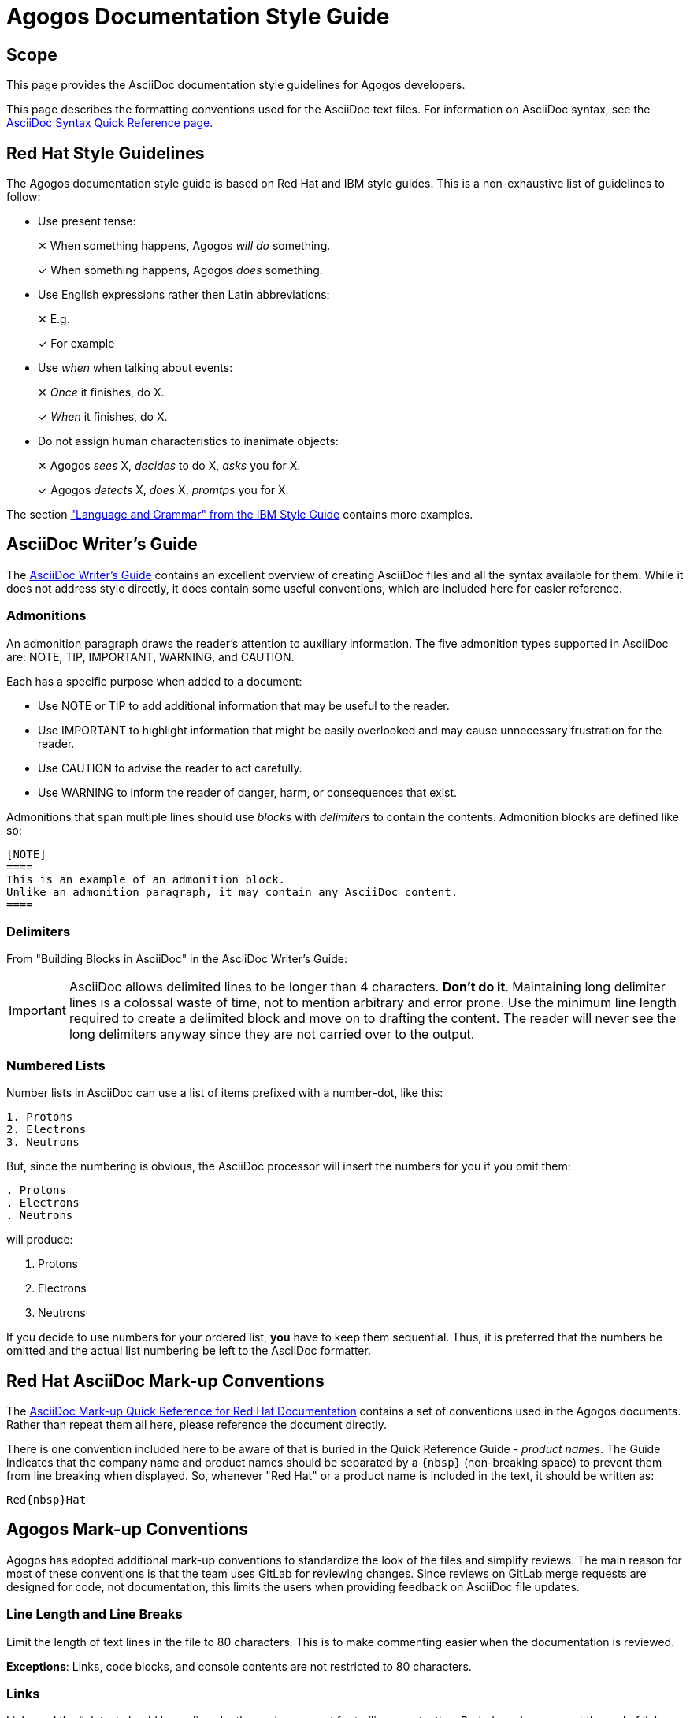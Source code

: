 = Agogos Documentation Style Guide

== Scope
This page provides the AsciiDoc documentation style guidelines for Agogos
developers.

This page describes the formatting conventions used for the AsciiDoc
text files. For information on AsciiDoc syntax, see the
link:https://asciidoctor.org/docs/asciidoc-syntax-quick-reference/[AsciiDoc Syntax Quick Reference page].

== Red{nbsp}Hat Style Guidelines
The Agogos documentation style guide is based on Red{nbsp}Hat and IBM style
guides. This is a non-exhaustive list of guidelines to follow:

* Use present tense:
+
✕ When something happens, Agogos _will do_ something.
+
✓ When something happens, Agogos _does_ something.

* Use English expressions rather then Latin abbreviations:
+
✕ E.g.
+
✓ For example

* Use _when_ when talking about events:
+
✕ _Once_ it finishes, do X.
+
✓ _When_ it finishes, do X.

* Do not assign human characteristics to inanimate objects:
+
✕ Agogos  _sees_ X, _decides_ to do X, _asks_ you for X.
+
✓ Agogos _detects_ X, _does_ X, _promtps_ you for X.

The section
link:https://www.ibm.com/docs/en/ibm-style?topic=language-grammar["Language and Grammar" from the IBM Style Guide]
contains more examples.

== AsciiDoc Writer's Guide
The
link:https://asciidoctor.org/docs/asciidoc-writers-guide/[AsciiDoc Writer's Guide]
contains an excellent overview of creating AsciiDoc files and all the syntax
available for them. While it does not address style directly, it does contain
some useful conventions, which are included here for easier reference.

=== Admonitions
An admonition paragraph draws the reader's attention to auxiliary information.
The five admonition types supported in AsciiDoc are:
NOTE, TIP, IMPORTANT, WARNING, and CAUTION.

Each has a specific purpose when added to a document:

* Use NOTE or TIP to add additional information that may be useful to
  the reader.
* Use IMPORTANT to highlight information that might be easily overlooked and
  may cause unnecessary frustration for the reader.
* Use CAUTION to advise the reader to act carefully.
* Use WARNING to inform the reader of danger, harm, or consequences that exist.

Admonitions that span multiple lines should use _blocks_ with _delimiters_
to contain the contents. Admonition blocks are defined like so:

----
[NOTE]
====
This is an example of an admonition block.
Unlike an admonition paragraph, it may contain any AsciiDoc content.
====
----

=== Delimiters
From "Building Blocks in AsciiDoc" in the AsciiDoc Writer's Guide:

[IMPORTANT]
====
AsciiDoc allows delimited lines to be longer than 4 characters. *Don’t do it*.
Maintaining long delimiter lines is a colossal waste of time, not to mention
arbitrary and error prone. Use the minimum line length required to create a
delimited block and move on to drafting the content. The reader will never see
the long delimiters anyway since they are not carried over to the output.
====

=== Numbered Lists
Number lists in AsciiDoc can use a list of items prefixed with a number-dot,
like this:

----
1. Protons
2. Electrons
3. Neutrons
----

But, since the numbering is obvious, the AsciiDoc processor will insert the
numbers for you if you omit them:

----
. Protons
. Electrons
. Neutrons
----

will produce:

. Protons
. Electrons
. Neutrons

If you decide to use numbers for your ordered list, *you* have to keep them
sequential. Thus, it is preferred that the numbers be omitted and the
actual list numbering be left to the AsciiDoc formatter.

== Red{nbsp}Hat AsciiDoc Mark-up Conventions
The
https://redhat-documentation.github.io/asciidoc-markup-conventions/[AsciiDoc Mark-up Quick Reference for Red{nbsp}Hat Documentation]
contains a set of conventions used in the Agogos documents. Rather than repeat
them all here, please reference the document directly.

There is one convention included here to be aware of that is buried in the
Quick Reference Guide - _product names_. The Guide indicates that the company
name and product names should be separated by a `+{nbsp}+` (non-breaking space)
to prevent them from line breaking when displayed. So, whenever "Red{nbsp}Hat"
or a product name is included in the text, it should be written as:

   Red{nbsp}Hat

== Agogos Mark-up Conventions
Agogos has adopted additional mark-up conventions to standardize the look of the
files and simplify reviews. The main reason for most of these conventions is
that the team uses GitLab for reviewing changes. Since reviews on GitLab
merge requests are designed for code, not documentation, this limits the users
when providing feedback on AsciiDoc file updates.

=== Line Length and Line Breaks
Limit the length of text lines in the file to 80 characters.
This is to make commenting easier when the documentation is reviewed.

*Exceptions*: Links, code blocks, and console contents are not restricted
to 80 characters.

=== Links
Links and the link text should be on lines by themselves except for
trailing punctuation. Periods and commas at the end of links should be on
the same line as the link. This is because AsciiDoc treats periods or
commas that are the first character of a line as formatting instructions.

Link URLs tend to be long, so even by themselves links will exceed the 80
character limit. They also tend to need updating more frequently, so finding
and reviewing changes is easier if they are on a line by themselves.

Use `xref` to link to other documents:

✕ `++link:../my-other-page{outfilesuffix}[My Other Page]++` +
✓  `++xref:documentation/my-other-page.adoc[My Other Page]++`

=== Code Samples
Code samples should include a source highlighting tag. This tag will enable
source code syntax highlighting. Here is the text of an example of some
source code with a tag:

----
 [source,yaml]
 ----
 release:
   pipelines:
     - name: "my-timed-release-trigger-pipeline"
       triggers:
         - type: "timed"
           cron: "H H(22-23) * * 1"
 ----
----

This text will render as:

[source,yaml]
----
release:
  pipelines:
    - name: "my-timed-release-trigger-pipeline"
      triggers:
        - type: "timed"
          cron: "H H(22-23) * * 1"
----

The Agogos documentation uses the highlight.js source highlighter. A list of
the supported syntax codes for highlight.js is available on the
link:https://highlightjs.org/[highlight.js web site].

=== Admonition Blocks
Any admonition that contains more than a single line of text should use a
delimited block. This is to to make the admonitions easier to recognize
and edit in the text. The blocks also allow any AsciiDoc content, so the
admonition can contain additional formatting to support the content.
Here is an example of the text for an admonition in a delimited block:

----
[NOTE]
====
This is an example of an admonition block.
Unlike an admonition paragraph, it may contain any AsciiDoc content.
====
----

This text produces the following admonition:

[NOTE]
====
This is an example of an admonition block.
Unlike an admonition paragraph, it may contain any AsciiDoc content.
====

=== Tables
The AsciiDoc approach to tables are explained in a section of the
link:https://asciidoctor.org/docs/asciidoc-writers-guide/#a-new-perspective-on-tables[AsciiDoc Writers Guide].
AsciiDoc is pretty flexible when comes to text formatting of tables,
but the preferred option is to treat them as
"...a delimited block that contains one or more bulleted lists.
The list marker is a vertical bar (|).
Each list represents one row in the table..."

While AsciiDoc supports converting textual tables into render specific
table syntax, using textual tables makes future editing difficult as
the spacing of all the other rows may need adjustment when long items of text
are added.

Here is an example of the preferred text format for a table:

----
.Project Definition Keys
[width="99%",cols="3m,^2e,10",options="header"]
|====
|Key
|Required?
|Description

|name
|yes
|The name of the project.

|components
|yes
|List of components in this project.

|owners
|
|List of owners for the project.
 _Owners should be listed as Red{nbsp}Hat email addresses._

|====
----

Which renders like this:

.Project Definition Keys
[width="99%",cols="3m,^2e,10",options="header"]
|====
|Key
|Required?
|Description

|name
|yes
|The name of the project.

|components
|yes
|List of components in this project.

|owners
|
|List of owners for the project.
 _Owners should be listed as Red{nbsp}Hat email addresses._

|====

